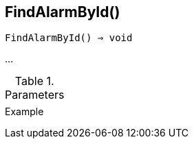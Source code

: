 == FindAlarmById()

[source,c]
----
FindAlarmById() ⇒ void
----

…

.Parameters
[cols="1,3" grid="none", frame="none"]
|===
||
|===

.Return

.Example
[.output]
....
....
